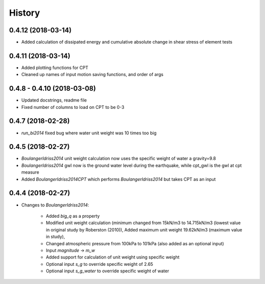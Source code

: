 =======
History
=======

0.4.12 (2018-03-14)
-------------------

* Added calculation of dissipated energy and cumulative absolute change in shear stress of element tests


0.4.11 (2018-03-14)
-------------------

* Added plotting functions for CPT
* Cleaned up names of input motion saving functions, and order of args

0.4.8 - 0.4.10 (2018-03-08)
---------------------------

* Updated docstrings, readme file
* Fixed number of columns to load on CPT to be 0-3

0.4.7 (2018-02-28)
------------------

* `run_bi2014` fixed bug where water unit weight was 10 times too big

0.4.5 (2018-02-27)
------------------

* `BoulangerIdriss2014` unit weight calculation now uses the specific weight of water a gravity=9.8
* `BoulangerIdriss2014` gwl now is the ground water level during the earthquake, while cpt_gwl is the gwl at cpt measure
* Added `BoulangerIdriss2014CPT` which performs `BoulangerIdriss2014` but takes CPT as an input


0.4.4 (2018-02-27)
------------------

* Changes to `BoulangerIdriss2014`:

    * Added `big_q` as a property
    * Modified unit weight calculation (minimum changed from 15kN/m3 to 14.715kN/m3 (lowest value in original study by Roberston (2010)), Added maximum unit weight 19.62kN/m3 (maximum value in study),
    * Changed atmospheric pressure from 100kPa to 101kPa (also added as an optional input)
    * Input `magnitude` -> `m_w`
    * Added support for calculation of unit weight using specific weight
    * Optional input `s_g` to override specific weight of 2.65
    * Optional input `s_g_water` to override specific weight of water
